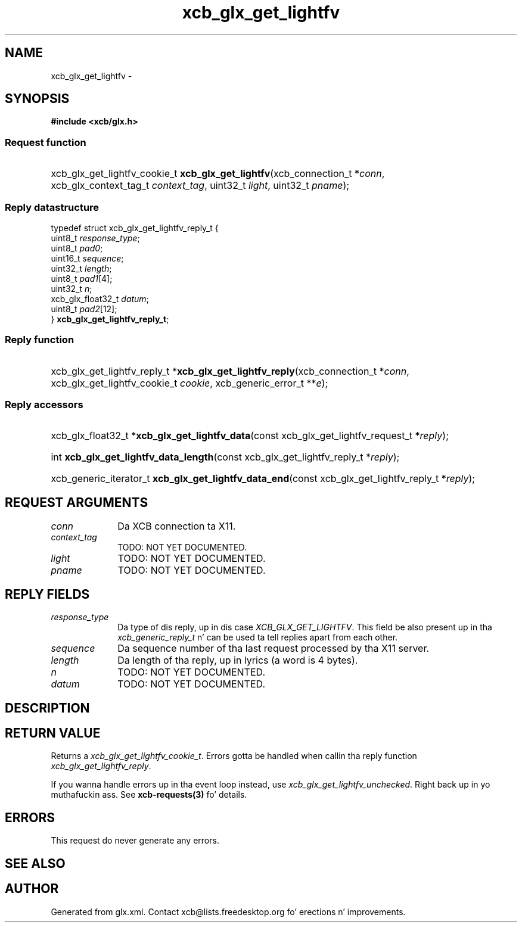.TH xcb_glx_get_lightfv 3  2013-08-04 "XCB" "XCB Requests"
.ad l
.SH NAME
xcb_glx_get_lightfv \- 
.SH SYNOPSIS
.hy 0
.B #include <xcb/glx.h>
.SS Request function
.HP
xcb_glx_get_lightfv_cookie_t \fBxcb_glx_get_lightfv\fP(xcb_connection_t\ *\fIconn\fP, xcb_glx_context_tag_t\ \fIcontext_tag\fP, uint32_t\ \fIlight\fP, uint32_t\ \fIpname\fP);
.PP
.SS Reply datastructure
.nf
.sp
typedef struct xcb_glx_get_lightfv_reply_t {
    uint8_t           \fIresponse_type\fP;
    uint8_t           \fIpad0\fP;
    uint16_t          \fIsequence\fP;
    uint32_t          \fIlength\fP;
    uint8_t           \fIpad1\fP[4];
    uint32_t          \fIn\fP;
    xcb_glx_float32_t \fIdatum\fP;
    uint8_t           \fIpad2\fP[12];
} \fBxcb_glx_get_lightfv_reply_t\fP;
.fi
.SS Reply function
.HP
xcb_glx_get_lightfv_reply_t *\fBxcb_glx_get_lightfv_reply\fP(xcb_connection_t\ *\fIconn\fP, xcb_glx_get_lightfv_cookie_t\ \fIcookie\fP, xcb_generic_error_t\ **\fIe\fP);
.SS Reply accessors
.HP
xcb_glx_float32_t *\fBxcb_glx_get_lightfv_data\fP(const xcb_glx_get_lightfv_request_t *\fIreply\fP);
.HP
int \fBxcb_glx_get_lightfv_data_length\fP(const xcb_glx_get_lightfv_reply_t *\fIreply\fP);
.HP
xcb_generic_iterator_t \fBxcb_glx_get_lightfv_data_end\fP(const xcb_glx_get_lightfv_reply_t *\fIreply\fP);
.br
.hy 1
.SH REQUEST ARGUMENTS
.IP \fIconn\fP 1i
Da XCB connection ta X11.
.IP \fIcontext_tag\fP 1i
TODO: NOT YET DOCUMENTED.
.IP \fIlight\fP 1i
TODO: NOT YET DOCUMENTED.
.IP \fIpname\fP 1i
TODO: NOT YET DOCUMENTED.
.SH REPLY FIELDS
.IP \fIresponse_type\fP 1i
Da type of dis reply, up in dis case \fIXCB_GLX_GET_LIGHTFV\fP. This field be also present up in tha \fIxcb_generic_reply_t\fP n' can be used ta tell replies apart from each other.
.IP \fIsequence\fP 1i
Da sequence number of tha last request processed by tha X11 server.
.IP \fIlength\fP 1i
Da length of tha reply, up in lyrics (a word is 4 bytes).
.IP \fIn\fP 1i
TODO: NOT YET DOCUMENTED.
.IP \fIdatum\fP 1i
TODO: NOT YET DOCUMENTED.
.SH DESCRIPTION
.SH RETURN VALUE
Returns a \fIxcb_glx_get_lightfv_cookie_t\fP. Errors gotta be handled when callin tha reply function \fIxcb_glx_get_lightfv_reply\fP.

If you wanna handle errors up in tha event loop instead, use \fIxcb_glx_get_lightfv_unchecked\fP. Right back up in yo muthafuckin ass. See \fBxcb-requests(3)\fP fo' details.
.SH ERRORS
This request do never generate any errors.
.SH SEE ALSO
.SH AUTHOR
Generated from glx.xml. Contact xcb@lists.freedesktop.org fo' erections n' improvements.
